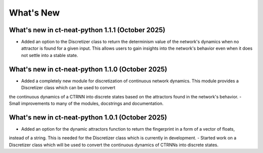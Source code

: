 What's New
==========

What's new in ct-neat-python 1.1.1 (October 2025)
-------------------------------------------------
- Added an option to the Discretizer class to return the determinism value of the network's dynamics
  when no attractor is found for a given input. This allows users to gain insights into the network's behavior
  even when it does not settle into a stable state.

What's new in ct-neat-python 1.1.0 (October 2025)
-------------------------------------------------
- Added a completely new module for discretization of continuous network dynamics. This module provides a Discretizer class which can be used to convert
the continuous dynamics of a CTRNN into discrete states based on the attractors found in the network's behavior.
- Small improvements to many of the modules, docstrings and documentation.

What's new in ct-neat-python 1.0.1 (October 2025)
-------------------------------------------------
- Added an option for the dynamic attractors function to return the fingerprint in a form of a vector of floats,
instead of a string. This is needed for the Discretizer class which is currently in development.
- Started work on a Discretizer class which will be used to convert the continuous dynamics of CTRNNs into discrete states.

